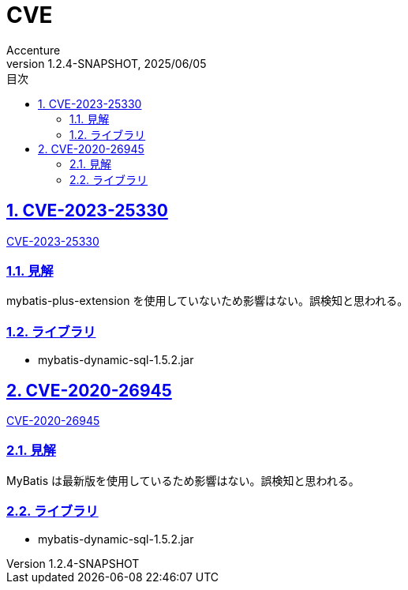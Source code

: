 // cspell:disable
:lang: ja
:generate-lang: ja, en
:doctype: book
:toc: left
:toclevels: 4
:toc-title: 目次
:sectnums:
:sectnumlevels: 4
:sectlinks:
:icons: font
:source-highlighter: rouge
:example-caption: 例
:table-caption: 表
:figure-caption: 図
:sectnums:
:chapter-label:
:experimental:
:linkattrs:

:imagesdir: images
:imagesoutdir: images

// PDF設定
// imageのパスは :imagesdir: からのパスになる
:title-logo-image: image:Logo_Accenture.svg.png[width="300"]

// PDF: confidential
:pdf-theme: default-with-fallback-font
// imageのパスは :imagesdir: からのパスになる
:title-page-background-image: image:confidential.png[size=cover]

// PDF: For Internal Use Only
////
:pdf-style: theme/style/internal_only.yml
:title-page-background-image: image:internal_only.png[size=cover]
////

:docname: CVE
:author: Accenture
:revnumber: 1.2.4-SNAPSHOT
:revdate: 2025/06/05
// cspell:enable

= CVE

[[CVE-2023-25330]]
[suppress='SuccessiveSentence']
== CVE-2023-25330

https://nvd.nist.gov/vuln/detail/CVE-2023-25330[CVE-2023-25330]

=== 見解

mybatis-plus-extension を使用していないため影響はない。誤検知と思われる。

=== ライブラリ

// cspell:disable
* mybatis-dynamic-sql-1.5.2.jar
// cspell:enable

[[CVE-2020-26945]]
[suppress='SuccessiveSentence']
== CVE-2020-26945

https://nvd.nist.gov/vuln/detail/CVE-2020-26945[CVE-2020-26945]

=== 見解

MyBatis は最新版を使用しているため影響はない。誤検知と思われる。

=== ライブラリ

// cspell:disable
* mybatis-dynamic-sql-1.5.2.jar
// cspell:enable

